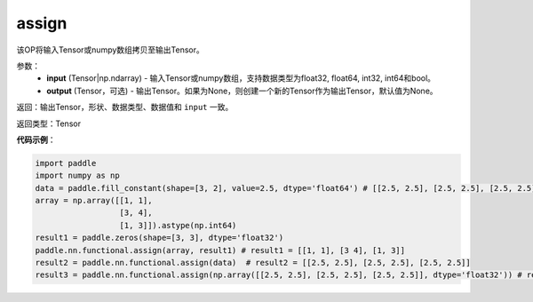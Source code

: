 .. _cn_api_fluid_layers_assign:

assign
-------------------------------

.. py:function:: paddle.assign(input,output=None)




该OP将输入Tensor或numpy数组拷贝至输出Tensor。

参数：
    - **input** (Tensor|np.ndarray) - 输入Tensor或numpy数组，支持数据类型为float32, float64, int32, int64和bool。
    - **output** (Tensor，可选) - 输出Tensor。如果为None，则创建一个新的Tensor作为输出Tensor，默认值为None。

返回：输出Tensor，形状、数据类型、数据值和 ``input`` 一致。

返回类型：Tensor

**代码示例**：

.. code-block:: python

    import paddle
    import numpy as np
    data = paddle.fill_constant(shape=[3, 2], value=2.5, dtype='float64') # [[2.5, 2.5], [2.5, 2.5], [2.5, 2.5]]
    array = np.array([[1, 1],
                      [3, 4],
                      [1, 3]]).astype(np.int64)
    result1 = paddle.zeros(shape=[3, 3], dtype='float32')
    paddle.nn.functional.assign(array, result1) # result1 = [[1, 1], [3 4], [1, 3]]
    result2 = paddle.nn.functional.assign(data)  # result2 = [[2.5, 2.5], [2.5, 2.5], [2.5, 2.5]]
    result3 = paddle.nn.functional.assign(np.array([[2.5, 2.5], [2.5, 2.5], [2.5, 2.5]], dtype='float32')) # result3 = [[2.5, 2.5], [2.5, 2.5], [2.5, 2.5]]
